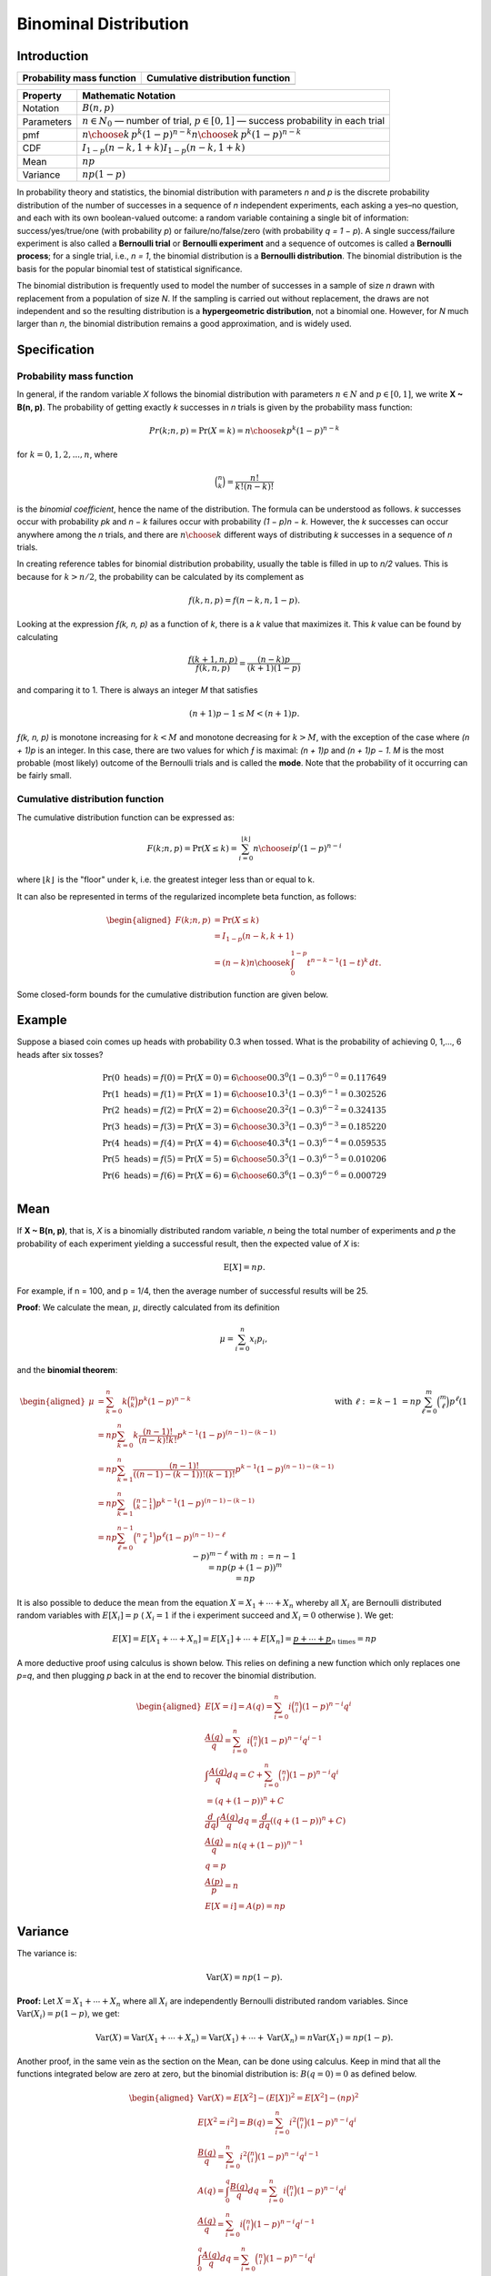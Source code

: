**********************
Binominal Distribution
**********************

Introduction
============

=================================================  =================================================
Probability mass function                          Cumulative distribution function                 
=================================================  =================================================
.. image:: images/Binomial_distribution_pmf.svg    .. image:: images/Binomial_distribution_cdf.svg  
=================================================  =================================================

============  ===============================================================================================================
Property      Mathematic Notation                                                                                            
============  ===============================================================================================================
Notation      :math:`B(n, p)`                                                                                                
Parameters    :math:`n \in N_0` — number of trial, :math:`p \in [0,1]` — success probability in each trial                   
pmf           :math:`{\displaystyle \textstyle {n \choose k}\,p^{k}(1-p)^{n-k}} \textstyle {n \choose k}\,p^{k}(1-p)^{n-k}`  
CDF           :math:`{\displaystyle \textstyle I_{1-p}(n-k,1+k)} \textstyle I_{1-p}(n-k,1+k)`                                
Mean          :math:`{\displaystyle np}`                                                                                     
Variance      :math:`{\displaystyle np(1-p)}`                                                                                
============  ===============================================================================================================

In probability theory and statistics, the binomial distribution with parameters *n* and *p* 
is the discrete probability distribution of the number of successes in a sequence of *n* 
independent experiments, each asking a yes–no question, and each with its own boolean-valued 
outcome: a random variable containing a single bit of information: success/yes/true/one (with 
probability *p*) or failure/no/false/zero (with probability *q = 1 − p*). A single success/failure 
experiment is also called a **Bernoulli trial** or **Bernoulli experiment** and a sequence of outcomes 
is called a **Bernoulli process**; for a single trial, i.e., *n = 1*, the binomial distribution is a 
**Bernoulli distribution**. The binomial distribution is the basis for the popular binomial test of 
statistical significance.

The binomial distribution is frequently used to model the number of successes in a sample of size *n* 
drawn with replacement from a population of size *N*. If the sampling is carried out without replacement, 
the draws are not independent and so the resulting distribution is a **hypergeometric distribution**, not 
a binomial one. However, for *N* much larger than *n*, the binomial distribution remains a good approximation, 
and is widely used.


Specification
=============

Probability mass function
-------------------------

In general, if the random variable *X* follows the binomial distribution with parameters :math:`n \in N` 
and :math:`p \in [0,1]`, we write **X ~ B(n, p)**. The probability of getting exactly *k* successes 
in *n* trials is given by the probability mass function:

.. math::

   {\displaystyle Pr(k;n,p)=\Pr(X=k)={n \choose k}p^{k}(1-p)^{n-k}} 

for :math:`k = 0, 1, 2, ..., n`, where

.. math::

   {\displaystyle {\binom {n}{k}}={\frac {n!}{k!(n-k)!}}} 


is the *binomial coefficient*, hence the name of the distribution. The formula can be understood as follows. 
*k* successes occur with probability *pk* and *n − k* failures occur with probability *(1 − p)n − k*. However, 
the *k* successes can occur anywhere among the *n* trials, and there are :math:`{\displaystyle {n \choose k}}` 
different ways of distributing *k* successes in a sequence of *n* trials.

In creating reference tables for binomial distribution probability, usually the table is filled in up to *n/2* 
values. This is because for :math:`k > n/2`, the probability can be calculated by its complement as

.. math::

   {\displaystyle f(k,n,p)=f(n-k,n,1-p).}

Looking at the expression *ƒ(k, n, p)* as a function of *k*, there is a *k* value that maximizes it. This *k* 
value can be found by calculating

.. math::

   {\displaystyle {\frac {f(k+1,n,p)}{f(k,n,p)}}={\frac {(n-k)p}{(k+1)(1-p)}}}

and comparing it to 1. There is always an integer *M* that satisfies

.. math::

   {\displaystyle (n+1)p-1 \leq M < (n+1)p.}

*ƒ(k, n, p)* is monotone increasing for :math:`k < M` and monotone decreasing for :math:`k > M`, with the exception 
of the case where *(n + 1)p* is an integer. In this case, there are two values for which *ƒ* is maximal: *(n + 1)p* 
and *(n + 1)p − 1*. *M* is the most probable (most likely) outcome of the Bernoulli trials and is called the **mode**. 
Note that the probability of it occurring can be fairly small.

Cumulative distribution function
--------------------------------

The cumulative distribution function can be expressed as:

.. math::

   F(k;n,p) = \Pr(X\leq k) = \sum_{i=0}^{\lfloor k\rfloor } {n \choose i} p^{i}(1-p)^{n-i}

where :math:`{\displaystyle \scriptstyle \lfloor k\rfloor \,}` is the "floor" under k, i.e. the greatest 
integer less than or equal to k.

It can also be represented in terms of the regularized incomplete beta function, as follows:

.. math::

   \begin{aligned}
      F(k;n,p) &= \Pr(X\leq k) \\
      &= I_{1-p} (n-k,k+1) \\
      &= (n-k){n \choose k} \int_{0}^{1-p} t^{n-k-1} (1-t)^{k}\, dt.
   \end{aligned}

Some closed-form bounds for the cumulative distribution function are given below.


Example
=======

Suppose a biased coin comes up heads with probability 0.3 when tossed. 
What is the probability of achieving 0, 1,..., 6 heads after six tosses?

.. math::

   \Pr(0{\text{ heads}}) = f(0) = \Pr(X=0) = {6 \choose 0}0.3^{0}(1-0.3)^{6-0} = 0.117649 \\
   \Pr(1{\text{ heads}}) = f(1) = \Pr(X=1) = {6 \choose 1}0.3^{1}(1-0.3)^{6-1} = 0.302526 \\ 
   \Pr(2{\text{ heads}}) = f(2) = \Pr(X=2) = {6 \choose 2}0.3^{2}(1-0.3)^{6-2} = 0.324135 \\ 
   \Pr(3{\text{ heads}}) = f(3) = \Pr(X=3) = {6 \choose 3}0.3^{3}(1-0.3)^{6-3} = 0.185220 \\ 
   \Pr(4{\text{ heads}}) = f(4) = \Pr(X=4) = {6 \choose 4}0.3^{4}(1-0.3)^{6-4} = 0.059535 \\ 
   \Pr(5{\text{ heads}}) = f(5) = \Pr(X=5) = {6 \choose 5}0.3^{5}(1-0.3)^{6-5} = 0.010206 \\ 
   \Pr(6{\text{ heads}}) = f(6) = \Pr(X=6) = {6 \choose 6}0.3^{6}(1-0.3)^{6-6} = 0.000729 \\ 


Mean
====

If **X ~ B(n, p)**, that is, *X* is a binomially distributed random variable, 
*n* being the total number of experiments and *p* the probability of each experiment 
yielding a successful result, then the expected value of *X* is:

.. math::

   {\displaystyle \operatorname {E}[X]=np.}

For example, if n = 100, and p = 1/4, then the average number of successful results will be 25.

**Proof**: We calculate the mean, :math:`\mu`, directly calculated from its definition

.. math::

   {\displaystyle \mu =\sum_{i=0}^{n}x_{i}p_{i},}

and the **binomial theorem**:

.. math::

   {\begin{aligned}
      \mu &= \sum_{k=0}^{n} k{\binom {n}{k}} p^{k}(1-p)^{n-k} \\
          &= np \sum_{k=0}^{n} k{\frac {(n-1)!}{(n-k)!k!}} p^{k-1}(1-p)^{(n-1)-(k-1)} \\
          &= np \sum_{k=1}^{n} {\frac {(n-1)!}{((n-1)-(k-1))!(k-1)!}} p^{k-1}(1-p)^{(n-1)-(k-1)} \\
          &= np \sum_{k=1}^{n} {\binom {n-1}{k-1}} p^{k-1}(1-p)^{(n-1)-(k-1)} \\
          &= np \sum_{\ell =0}^{n-1} {\binom {n-1}{\ell}} p^{\ell}(1-p)^{(n-1)-\ell} && {\text{with }} \ell :=k-1 \\
          &= np \sum_{\ell =0}^{m} {\binom {m}{\ell}} p^{\ell}(1-p)^{m-\ell} && {\text{with }} m:=n-1 \\
          &= np (p+(1-p))^{m} \\
          &= np
   \end{aligned}}

It is also possible to deduce the mean from the equation :math:`X = X_{1} + \cdots +X_{n}` 
whereby all :math:`X_{i}` are Bernoulli distributed random variables with :math:`E[X_{i}]=p` 
( :math:`X_{i}=1` if the i experiment succeed and :math:`X_{i}=0` otherwise ). We get: 

.. math::

   E[X] = E[X_{1} + \cdots + X_{n}] = E[X_{1}] + \cdots + E[X_{n}] = \underbrace{p + \cdots + p}_{n{\text{ times}}} = np


A more deductive proof using calculus is shown below. This relies on 
defining a new function which only replaces one *p=q*, and then plugging 
*p* back in at the end to recover the binomial distribution.

.. math::

   {\begin{aligned}
      E[X=i] = A(q) = \sum_{i=0}^{n} i{\binom {n}{i}}(1-p)^{n-i}q^{i} \\ 
      {\frac{A(q)}{q}} = \sum_{i=0}^{n} i{\binom {n}{i}}(1-p)^{n-i}q^{i-1} \\
      \int{\frac{A(q)}{q}}dq = C + \sum_{i=0}^{n} {\binom {n}{i}}(1-p)^{n-i}q^{i} \\ 
      = (q+(1-p))^{n} + C \\ 
      {\frac{d}{dq}} \int{\frac{A(q)}{q}}dq = {\frac{d}{dq}}((q+(1-p))^{n}+C) \\ 
      {\frac{A(q)}{q}} = n(q+(1-p))^{n-1} \\ 
      q=p \\ 
      {\frac{A(p)}{p}}=n \\ 
      E[X=i] = A(p) =np
   \end{aligned}}


Variance
========

The variance is:

.. math::

   {\displaystyle \operatorname {Var}(X)=np(1-p).}

**Proof:** Let :math:`{\displaystyle X=X_1 + \cdots + X_n}` where all 
:math:`X_i` are independently Bernoulli distributed random variables. Since 
:math:`{\displaystyle \operatorname {Var}(X_i) = p(1-p)}`, we get:

.. math::

   {\displaystyle 
      \operatorname {Var}(X) = \operatorname {Var}(X_{1} + \cdots +X_{n}) 
      = \operatorname {Var}(X_{1})+ \cdots + \operatorname {Var}(X_{n}) 
      = n\operatorname {Var}(X_{1})
      = np(1-p).
   }

Another proof, in the same vein as the section on the Mean, can be done using calculus. 
Keep in mind that all the functions integrated below are zero at zero, but the binomial 
distribution is: :math:`{\displaystyle B(q=0)=0}` as defined below.

.. math::

   {\begin{aligned}
      \operatorname {Var}(X) = E[X^2]-(E[X])^2 =E[X^2]-(np)^2 \\ 
      E[X^2=i^2] = B(q) =\sum_{i=0}^{n}i^{2}{\binom {n}{i}}(1-p)^{n-i}q^{i} \\
      {\frac{B(q)}{q}} = \sum_{i=0}^{n}i^{2}{\binom {n}{i}}(1-p)^{n-i}q^{i-1} \\
      A(q) = \int_{0}^{q}{\frac{B(q)}{q}}dq = \sum_{i=0}^{n}i{\binom {n}{i}}(1-p)^{n-i}q^{i} \\
      {\frac{A(q)}{q}} = \sum_{i=0}^{n}i{\binom {n}{i}}(1-p)^{n-i}q^{i-1} \\
      \int_{0}^{q}{\frac{A(q)}{q}}dq = \sum_{i=0}^{n}{\binom {n}{i}}(1-p)^{n-i}q^{i} \\
      \int_{0}^{q}{\frac{A(q)}{q}}dq = (q+(1-p))^{n} \\
   \end{aligned}}

Now let's backtrack to :math:`{\displaystyle B(q)}`. We have to solve the following for 

.. math::

   {\begin{aligned}
      \int_{0}^{q}{\frac{1}{q}}(\int_{0}^{q}{\frac{B(q)}{q}}dq)dq = (q+(1-p))^{n} \\
   \end{aligned}}

We can just use the operation: :math:`q{\frac{d}{dq}}q{\frac{d}{dq}}`. This will undo 
all of the steps we have done.

.. math::

   {\begin{aligned}
      B(q) &= q{\frac{d}{dq}}q{\frac{d}{dq}}((q+(1-p))^{n}) \\ 
           &= q{\frac {d}{dq}}(qn(q+(1-p))^{n-1}) \\
           &= q(n(q+(1-p))^{n-1}+qn(n-1)(q+(1-p))^{n-2}) \\
           &= qn(q+(1-p))^{n-1}+q^{2}n(n-1)(q+(1-p))^{n-2} \\
           &= pn+p^{2}n(n-1) \\
   \end{aligned}}

   \operatorname {Var}(X) = B(p)-(np)^{2} = pn+p^{2}n^{2}-np^{2}-(np)^{2} = pn-np^{2} \\
   \operatorname {Var}(X) = np(1-p) \\


Covariance between two binomials
================================

If two binomially distributed random variables *X* and *Y* are observed together, 
estimating their covariance can be useful. The covariance is

.. math::

   {\displaystyle \operatorname{Cov}(X,Y) = \operatorname {E}(XY) - \mu_{X}\mu_{Y}.}

In the case *n = 1* (the case of Bernoulli trials) *XY* is non-zero only when both *X* 
and *Y* are one, and :math:`\mu_X` and :math:`\mu_Y` are equal to the two probabilities.
Defining :math:`p_B` as the probability of both happening at the same time, this gives
:math:`{\displaystyle \operatorname {Cov}(X,Y) = p_{B}-p_{X}p_{Y},}` and for *n* independent 
pairwise trials. If *X* and *Y* are the same variable, this reduces to the variance formula 
given above.


Related distributions
=====================

Poisson approximation
---------------------

The binomial distribution converges towards the Poisson distribution as the number of trials 
goes to infinity while the product *np* remains fixed or at least *p* tends to zero. Therefore, 
the Poisson distribution with parameter *λ = np* can be used as an approximation to **B(n, p)** 
of the binomial distribution if *n* is sufficiently large and *p* is sufficiently small. 
According to two rules of thumb, this approximation is good if :math:`n \ge 20\ and\ p \le 0.05`, 
or if :math:`n \ge 100\ and\ np \le 10`.


History
=======

This distribution was derived by **James Bernoulli**. He considered the case where *p = r/(r+s)* 
where *p* is the probability of success and *r* and *s* are positive integers. **Blaise Pascal** 
had earlier considered the case where **p = 1/2**.
